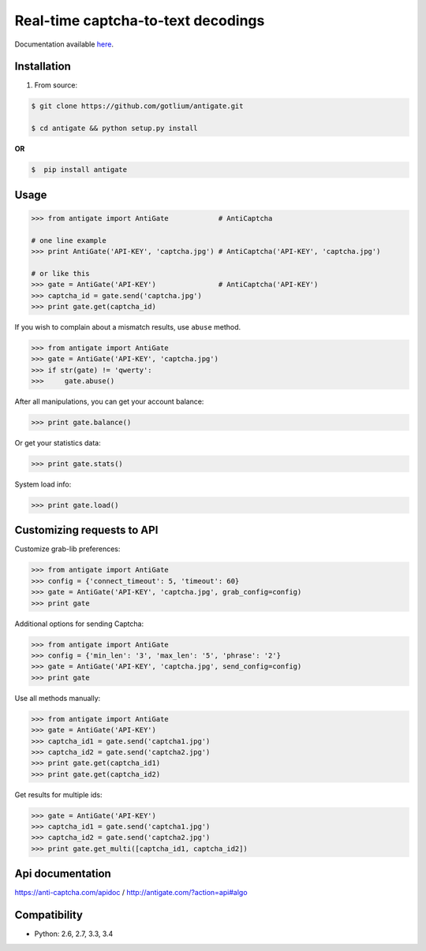 Real-time captcha-to-text decodings
===================================

.. image:: https://api.travis-ci.org/gotlium/antigate.png?branch=master
    :alt: Build Status
    :target: https://travis-ci.org/gotlium/antigate
.. image:: https://coveralls.io/repos/gotlium/antigate/badge.png?branch=master
    :target: https://coveralls.io/r/gotlium/antigate?branch=master
.. image:: https://img.shields.io/badge/python-2.6,2.7,3.3,3.4-blue.svg
    :alt: Python 2.6, 2.7, 3.3, 3.4
    :target: https://pypi.python.org/pypi/antigate/
.. image:: https://img.shields.io/pypi/v/antigate.svg
    :alt: Current version on PyPi
    :target: https://crate.io/packages/antigate/
.. image:: https://img.shields.io/pypi/dm/antigate.svg
    :alt: Downloads from PyPi
    :target: https://crate.io/packages/antigate/
.. image:: https://img.shields.io/badge/license-GPLv2-green.svg
    :target: https://pypi.python.org/pypi/antigate/
    :alt: License



Documentation available `here <https://pythonhosted.org/antigate/>`_.


Installation
------------
1. From source:

.. code-block:: bash

    $ git clone https://github.com/gotlium/antigate.git

    $ cd antigate && python setup.py install

**OR**

.. code-block:: bash

    $  pip install antigate


Usage
-----

.. code-block:: python

    >>> from antigate import AntiGate            # AntiCaptcha

    # one line example
    >>> print AntiGate('API-KEY', 'captcha.jpg') # AntiCaptcha('API-KEY', 'captcha.jpg')

    # or like this
    >>> gate = AntiGate('API-KEY')               # AntiCaptcha('API-KEY')
    >>> captcha_id = gate.send('captcha.jpg')
    >>> print gate.get(captcha_id)


If you wish to complain about a mismatch results, use ``abuse`` method.

.. code-block:: python

    >>> from antigate import AntiGate
    >>> gate = AntiGate('API-KEY', 'captcha.jpg')
    >>> if str(gate) != 'qwerty':
    >>>     gate.abuse()

After all manipulations, you can get your account balance:

.. code-block:: python

    >>> print gate.balance()


Or get your statistics data:

.. code-block:: python

    >>> print gate.stats()


System load info:

.. code-block:: python

    >>> print gate.load()


Customizing requests to API
---------------------------

Customize grab-lib preferences:

.. code-block:: python

    >>> from antigate import AntiGate
    >>> config = {'connect_timeout': 5, 'timeout': 60}
    >>> gate = AntiGate('API-KEY', 'captcha.jpg', grab_config=config)
    >>> print gate

Additional options for sending Captcha:

.. code-block:: python

    >>> from antigate import AntiGate
    >>> config = {'min_len': '3', 'max_len': '5', 'phrase': '2'}
    >>> gate = AntiGate('API-KEY', 'captcha.jpg', send_config=config)
    >>> print gate

Use all methods manually:

.. code-block:: python

    >>> from antigate import AntiGate
    >>> gate = AntiGate('API-KEY')
    >>> captcha_id1 = gate.send('captcha1.jpg')
    >>> captcha_id2 = gate.send('captcha2.jpg')
    >>> print gate.get(captcha_id1)
    >>> print gate.get(captcha_id2)

Get results for multiple ids:

.. code-block:: python

    >>> gate = AntiGate('API-KEY')
    >>> captcha_id1 = gate.send('captcha1.jpg')
    >>> captcha_id2 = gate.send('captcha2.jpg')
    >>> print gate.get_multi([captcha_id1, captcha_id2])


Api documentation
-----------------
https://anti-captcha.com/apidoc / http://antigate.com/?action=api#algo


Compatibility
-------------
* Python: 2.6, 2.7, 3.3, 3.4


.. image:: https://d2weczhvl823v0.cloudfront.net/gotlium/antigate/trend.png
   :alt: Bitdeli badge
   :target: https://bitdeli.com/free
